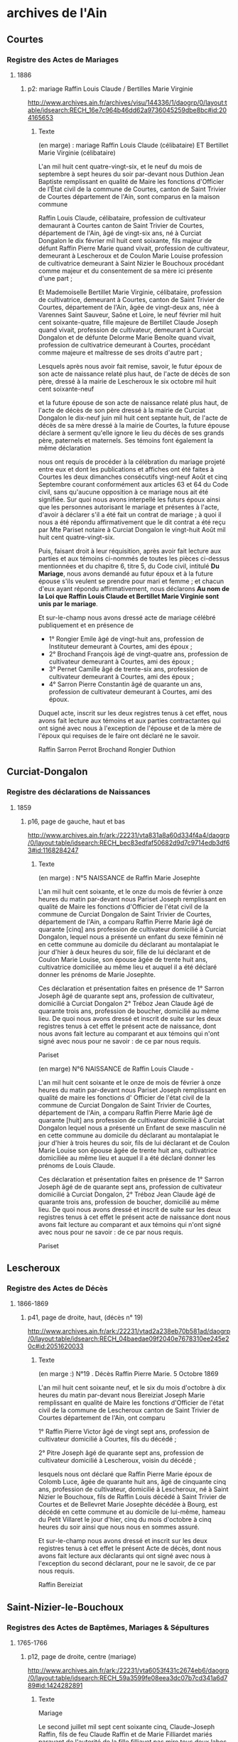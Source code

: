 * archives de l'Ain
** Courtes
*** Registre des Actes de Mariages
**** 1886
***** p2: mariage Raffin Louis Claude / Bertilles Marie Virginie
      http://www.archives.ain.fr/archives/visu/144336/1/daogrp/0/layout:table/idsearch:RECH_16e7c964b46dd62a9736045259dbe8bc#id:204165653
****** Texte
        (en marge) : mariage Raffin Louis Claude (célibataire) ET
        Bertillet Marie Virginie (célibataire)

	L'an mil huit cent quatre-vingt-six, et le neuf du mois de
	septembre à sept heures du soir par-devant nous Duthion Jean
	Baptiste remplissant en qualité de Maire les fonctions
	d'Officier de l’État civil de la commune de Courtes, canton
	de Saint Trivier de Courtes département de l'Ain, sont
	comparus en la maison commune

	Raffin Louis Claude, célibataire, profession de cultivateur
	demaurant à Courtes canton de Saint Trivier de Courtes,
	département de l'Ain, âgé de vingt-six ans, né à Curciat
	Dongalon le dix février mil huit cent soixante, fils majeur de
	défunt Raffin Pierre Marie quand vivait, profession de
	cultivateur, demeurant à Lescheroux et de Coulon Marie Louise
	profession de cultivatrice demeurant à Saint Nizier le
	Bouchoux procédant comme majeur et du consentement de sa mère
	ici présente d'une part ;

	Et Mademoiselle Bertillet Marie Virginie, célibataire,
	profession de cultivatrice, demeurant à Courtes, canton de
	Saint Trivier de Courtes, département de l'Ain, âgée de
	vingt-deux ans, née à Varennes Saint Sauveur, Saône et Loire,
	le neuf février mil huit cent soixante-quatre, fille majeure
	de Bertillet Claude Joseph quand vivait, profession de
	cultivateur, demeurant à Curciat Dongalon et de défunte
	Delorme Marie Benoîte quand vivait, profession de
	cultivatrice demeurant à Courtes, procédant comme majeure et
	maîtresse de ses droits d'autre part ;

	Lesquels  après nous avoir fait remise, savoir, le futur
	époux de son acte de naissance relaté plus haut, de l'acte de
	décès de son père, dressé à la mairie de Lescheroux le six
	octobre mil huit cent soixante-neuf

	et la future épouse de son acte de naissance relaté plus haut,
	de l'acte de décès de son père dressé à la mairie de Curciat
	Dongalon le dix-neuf juin mil huit cent septante huit, de l'acte
	de décès de sa mère dressé à la mairie de Courtes, la future
	épouse déclare à serment qu'elle ignore le lieu du décès de
	ses grands père, paternels et maternels. Ses témoins font
	également la même déclaration

	nous ont requis de procéder à la célébration du mariage
	projeté entre eux et dont les publications et affiches ont été
	faites à Courtes les deux dimanches consécutifs vingt-neuf
	Août et cinq Septembre courant conformément aux articles 63 et
	64 du Code civil, sans qu'aucune opposition à ce mariage nous
	ait été signifiée. Sur quoi nous avons interpellé les futurs
	époux ainsi que les personnes autorisant le mariage et
	présentes à l'acte, d'avoir à déclarer s'il a été fait un
	contrat de mariage ; à quoi il nous a été répondu
	affirmativement que le dit contrat a été reçu par Mte Pariset
	notaire à Curciat Dongalon le vingt-huit Août mil huit cent
	quatre-vingt-six.

	Puis, faisant droit à leur réquisition, après avoir fait
	lecture aux parties et aux témoins ci-nommés de toutes les
	pièces ci-dessus mentionnées et du chapitre 6, titre 5, du
	Code civil, intitulé *Du Mariage*, nous avons demandé au futur
	époux et à la future épouse s'ils veulent se prendre pour mari
	et femme ; et chacun d'eux ayant répondu affirmativement, nous
	déclarons *Au nom de la Loi que Raffin Louis Claude et
	Bertillet Marie Virginie sont unis par le mariage*.

	Et sur-le-champ nous avons dressé acte de mariage célébré
	publiquement et en présence de
	* 1° Rongier Emile âgé de vingt-huit ans, profession de
          Instituteur demeurant à Courtes, ami des époux ;
	* 2° Brochand François âgé de vingt-quatre ans, profession de
          cultivateur demeurant à Courtes, ami des époux ;
	* 3° Pernet Camille âgé de trente-six ans, profession de
          cultivateur demeurant à Courtes, ami des époux ;
	* 4° Sarron Pierre Constantin âgé de quarante un ans,
          profession de cultivateur demeurant à Courtes, ami des
          époux.

	Duquel acte, inscrit sur les deux registres tenus à cet effet,
	nous avons fait lecture aux témoins et aux parties
	contractantes qui ont signé avec nous à l'exception de
	l'épouse et de la mère de l'époux qui requises de le faire ont
	déclaré ne le savoir.

	Raffin   Sarron   Perrot    Brochand     Rongier     Duthion 

** Curciat-Dongalon
*** Registre des déclarations de Naissances
**** 1859
***** p16, page de gauche, haut et bas
      http://www.archives.ain.fr/ark:/22231/vta831a8a60d334f4a4/daogrp/0/layout:table/idsearch:RECH_bec83edfaf50682d9d7c9714edb3df63#id:1168284247
****** Texte
       (en marge) : N°5 NAISSANCE de Raffin Marie Josephte

       L'an mil huit cent soixante, et le onze du mois de février à
       onze heures du matin par-devant nous Pariset Joseph remplissant
       en qualité de Maire les fonctions d'Officier de l'état civil de
       la commune de Curciat Dongalon de Saint Trivier de Courtes,
       département de l'Ain, a comparu Raffin Pierre Marie âgé de
       quarante [cinq] ans profession de cultivateur domicilié à
       Curciat Dongalon, lequel nous a présenté un enfant du sexe
       féminin né en cette commune au domicile du déclarant au
       montalapiat le jour d'hier à deux heures du soir, fille de lui
       déclarant et de Coulon Marie Louise, son épouse âgée de trente
       huit ans, cultivatrice domiciliée au même lieu et auquel il a
       été déclaré donner les prénoms de Marie Josephte.

       Ces déclaration et présentation faites en présence de 1° Sarron
       Joseph âgé de quarante sept ans, profession de cultivateur,
       domicilié à Curciat Dongalon 2° Tréboz Jean Claude âgé de
       quarante trois ans, profession de boucher, domicilié au même
       lieu. De quoi nous avons dressé et inscrit de suite sur les
       deux registres tenus à cet effet le présent acte de naissance,
       dont nous avons fait lecture au comparant et aux témoins qui
       n'ont signé avec nous pour ne savoir : de ce par nous requis.

       Pariset

       (en marge)   N°6   NAISSANCE de Raffin Louis Claude -

       L'an mil huit cent soixante et le onze de mois de février à
       onze heures du matin par-devant nous Pariset Joseph remplissant
       en qualité de maire les fonctions d' Officier de l'état civil
       de la commune de Curciat Dongalon de Saint Trivier de Courtes,
       département de l'Ain, a comparu Raffin Pierre Marie âgé de
       quarante [huit] ans profession de cultivateur domicilié à
       Curciat Dongalon lequel nous a présenté un Enfant de sexe
       masculin né en cette commune au domicile du déclarant au
       montalapiat le jour d'hier à trois heures du soir, fils de lui
       déclarant et de Coulon Marie Louise son épouse âgée de trente
       huit ans, cultivatrice domiciliée au même lieu et auquel il a
       été déclaré donner les prénoms de Louis Claude.

       Ces déclaration et présentation faites en présence de 1° Sarron
       Joseph âgé de de quarante sept ans, profession de cultivateur
       domicilié à Curciat Dongalon, 2° Tréboz Jean Claude âgé de
       quarante trois ans, profession de boucher, domicilié au même
       lieu. De quoi nous avons dressé et inscrit de suite sur les
       deux registres tenus à cet effet le présent acte de naissance
       dont nous avons fait lecture au comparant et aux témoins qui
       n'ont signé avec nous pour ne savoir : de ce par nous requis.

       Pariset

** Lescheroux
*** Registre des Actes de Décès
**** 1866-1869
***** p41, page de droite, haut, (décès n° 19)
      http://www.archives.ain.fr/ark:/22231/vtad2a238eb70b581ad/daogrp/0/layout:table/idsearch:RECH_04baedae09f2040e7678310ee245e20c#id:2051620033
****** Texte
       (en marge :) N°19 . Décès Raffin Pierre Marie. 5 Octobre 1869


       L'an mil huit cent soixante neuf, et le six du mois d'octobre à
       dix heures du matin par-devant nous Bereiziat Joseph Marie
       remplissant en qualité de Maire les fonctions d'Officier de
       l'état civil de la commune de Lescheroux canton de Saint
       Trivier de Courtes département de l'Ain, ont comparu

       1° Raffin Pierre Victor âgé de vingt sept ans, profession de
       cultivateur domicilié à Courtes, fils du décédé ;

       2° Pitre Joseph âgé de quarante sept ans, profession de
       cultivateur domicilié à Lescheroux, voisin du décédé ;

       lesquels nous ont déclaré que Raffin Pierre Marie époux de
       Colomb Luce, âgée de quarante huit ans, âgé de cinquante cinq
       ans, profession de cultivateur, domicilié à Lescheroux, né à
       Saint Nizier le Bouchoux, fils de Raffin Louis décédé à Saint
       Trivier de Courtes et de Bellevret Marie Josephte décédée à
       Bourg, est décédé en cette commune et au domicile de lui-même,
       hameau du Petit Villaret le jour d'hier, cinq du mois d'octobre
       à cinq heures du soir ainsi que nous nous en sommes assuré.

       Et sur-le-champ nous avons dressé et inscrit sur les deux
       registres tenus à cet effet le présent Acte de décès, dont nous
       avons fait lecture aux déclarants qui ont signé avec nous à
       l'exception du second déclarant, pour ne le savoir, de ce par
       nous requis.
       
       Raffin                                               Bereiziat

** Saint-Nizier-le-Bouchoux
*** Registres des Actes de Baptêmes, Mariages & Sépultures
**** 1765-1766
***** p12, page de droite, centre (mariage)
      http://www.archives.ain.fr/ark:/22231/vta6053f431c2674eb6/daogrp/0/layout:table/idsearch:RECH_59a3599fe08eea3dc07b7cd341a6d789#id:1424282891
****** Texte
       Mariage

       Le second juillet mil sept cent soixante cinq, Claude-Joseph
       Raffin, fils de feu Claude Raffin et de Marie Filliardet mariés
       paravant de l'autorité de la fille filliavet pas mire tous deux
       labos autellea paroisse de Curciat père la cremiese en date du
       1 juillet 1764 signé couroy curé après les trois publication
       faites suivant l'usage de l'église sans aucun empêchement a
       reçu par moi sous signé la bénédiction nuptiale dans l'église
       du saint lieu

       avec Marie Gadollet fille de Pierre Gadollet et de feu Claudine
       Gras mariés paravant de l'autorité de feu gavotte son père
       Louis Gras de labeur au pelio maloigna paroisse de St Nizier par
       acte xxx nous le 13 juin xxx et ce en présence de Claude Joseph
       Filliardet cousin germain de l'époux Pierre Gadollet père de
       l'épouse, Antoine Billet beaufrère de l'époux François Gras
       oncle de l'épouse Marie Filliardet mère de l'époux lesquels sont 
       XXX de ce enquis.

       Pegeffe

****** Autres sources à creuser :
       http://gw.geneanet.org/kifrifard?lang=en&v=GADOLLET&m=N
	- Claude 1688- &1713 Angélique ARBEZ 1693-1748
	  - Claude 1714- &1739 Jeanne RAFFIN 1719-
	    - Jeanne-Marie 1760- &1780 Pierre, Maurice PERRIN 1758-1826
	  - Pierre 1716-1785 &1741 Claudine GRAS 1711-
	    - Marie-Anne 1742-1807 &1762 Antoine BILLET 1737-
	    - Marie 1745- &1765 Claude-Joseph RAFFIN 1740-
	  - Claudine 1718- &1738 Jacques BILLET 1713-

       http://gw.geneanet.org/ppacaud?lang=en&pz=pierre&nz=pacaud&ocz=0&m=A&p=claude+joseph&n=raffin&siblings=on&notes=on&t=T&v=6&image=on&marriage=on&full=on

**** 1771-1772
***** p2, page de droite, centre (baptême)
      http://www.archives.ain.fr/ark:/22231/vtae720fd0594f6d68b/daogrp/0/layout:table/idsearch:RECH_b344cf2162adadb0a0fa91c77bc00b95#id:314368244
****** Texte
       Bap

       Louis fils de Claude Joseph Raffin laboureur au Grand Malorgnia
       de St Nizier et de Marie Gadollet mariés est né et a été
       baptisé le vingt six janvier nil sept cent soixante et onze par
       moi sous signé. Son parrain a été Louis tvondire laboureur a
       LuiMéal et la marraine Jeanne Marie Favour du dit Malvignia qui
       ont déclaré ne scavoir signé de ce enquis. C reyeffenve

*** Registre des Actes de Décès
**** 1817
***** p4, page de droite, haut
      http://www.archives.ain.fr/ark:/22231/vtab646e49f4ae699a4/daogrp/0/layout:table/idsearch:RECH_4a2e4ec07fbf6c6714edf1c229c74a3a#id:1221311453
****** Texte

       (en marge) décès de louis alexandre raffin

       L'an mil huit cent dix-sept et le dix-sept du mois d'avril
       pardevant nous antoine vélon maire Officier de l'état civil de
       la commune de Saint nizier le Bouchoux département de l'Ain,
       canton de Saint Trivier de Courtes sont comparus Denis moine et
       Claude marie Claire tous deux cultivateurs demaurant audit lieu
       de mépillat dite commune de Saint nizier le Bouchoux lesquels
       nous ont déclaré que louis alexandre Raffin, fils de louis
       Raffin et de marie josephte Belevrait journailliers demaurant à
       Béraude dite commune de Saint nizier le Bouchoux est décédé le
       six du mois d'avril à dix heures du matin.

       Nous avons signé le présent acte de décès dont nous avons donné
       lecture aux déclarans qui ont déclaré ne savoir signer de ce
       enquis.

       Vélon
       maire 

**** 1839
***** p12, page de gauche, haut
      http://www.archives.ain.fr/ark:/22231/vtae3bf55dcf6c3862a/daogrp/0/layout:table/idsearch:RECH_64ab2cdf940f6f68049876dfd9187d91#id:483616192
****** Texte

       (en marge) DECES de Raffin Marie morte-née

       L'an mil huit cent trente-neuf et le quatorze du mois d'octobre
       à quatre heures du soir par-devant nous Vélon Pierre joseph dit
       Lyonnais remplissant en qualité de maire les fonctions
       d'Officier de l'état civil de la commune de St Nizier le
       Bouchoux canton de St trivier de Courtes département de l'Ain,
       sont comparus Daniel Raffin âgé de trente quatre ans,
       profession de cultivateur, domicilié à St Nizier le Bx père de
       la décédée ; et Daniel Billoud âgé de vingt-six ans,
       profession de Maréchal Fe domicilié à St Nizier le Bx, voisin
       de la décédée lesquels nous ont déclaré que Raffin Marie sans
       âge et sans profession domiciliée à St Nizier, fille de Denis
       Raffin et de Claudine Pagneux est décédée en cette commune, et
       au domicile de ses père et mère le treize du mois d'octobre à
       deux heures du soir, ainsi que nous nous en sommes assuré.

       Et sur-le-champ nous avons dressé et inscrit sur les deux
       registres tenus à cet effet le présent Acte de décès, dont
       nous avons fait lecture aux déclarans qui n'ont signé avec nous
       pour ne savoir, de ce par nous requis.

                                                             Le Maire
                                                               Vélon


**** 1841
***** p10, page de gauche, haut et bas
      http://www.archives.ain.fr/ark:/22231/vta8d965e465b223464/daogrp/0/layout:table/idsearch:RECH_2c1914d1b890a26b040d0ae3c571eead#id:1196848674
**** 1857
***** p3, page de gauche, haut
      http://www.archives.ain.fr/ark:/22231/vta62fe1c32d7fbc47a/daogrp/0/layout:table/idsearch:RECH_d67d5ef1fae48980f4e7b5e96e195882#id:1492301090
**** 1858
***** p5, page de droite, haut
      http://www.archives.ain.fr/ark:/22231/vtae4c6f94da299a079/daogrp/0/layout:table/idsearch:RECH_8b0156bb99f42ea82b8747e08ad9de73#id:1566638588
*** Registre des Actes de Mariages
**** 1804-1805
***** p2, page de gauche
      http://www.archives.ain.fr/ark:/22231/vta368bcc948fbcdeec/daogrp/0/layout:table/idsearch:RECH_a27dc355ca253cf402c4847fe8092c04#id:2056314227
**** 1839
***** p19
      http://www.archives.ain.fr/ark:/22231/vtafd5e30418e3b9c51/daogrp/0/layout:table/idsearch:RECH_34daddf8c7922f80fcafe92e5b06c319#id:1512947111
**** 1877
***** p14
      http://www.archives.ain.fr/ark:/22231/vtafe032c65ea3ab3db/daogrp/0/layout:table/idsearch:RECH_d5bcd0c06391d0e40fe2e59afb29c4e1#id:1271389804
**** 1889
***** p3
      http://www.archives.ain.fr/ark:/22231/vtad5b8d3e12d5e0a82/daogrp/0#id:772310868
*** Registre des déclarations de Naissances
**** 1812
***** p8, page de gauche, bas
      http://www.archives.ain.fr/ark:/22231/vtaedd098eb270b0dc4/daogrp/0/layout:table/idsearch:RECH_8576dac399b1668a5776e684c11e609a#id:1978609445
**** 1814
***** p17, page de droite, haut
      http://www.archives.ain.fr/ark:/22231/vta459f28d9acc6b262/daogrp/0/layout:table/idsearch:RECH_f87fb32fb2f12b7e2b0db28ad7dc66b8#id:517457337
**** 1822
***** p14, page de droite, haut (naissance de Luce Coulon)
      http://www.archives.ain.fr/ark:/22231/vta8fec084f04473a54/daogrp/0/layout:table/idsearch:RECH_a78bae40bf5108fe51964da44c8627d7#id:1946185110
**** 1836
***** p14, page de gauche, bas
      http://www.archives.ain.fr/ark:/22231/vtad90f23c358d63757/daogrp/0/layout:table/idsearch:RECH_3c63cef457c594c4e6f3f9a713037999#id:2102134986
**** 1837
***** p12, page de droite, haut
      http://www.archives.ain.fr/ark:/22231/vtaa527fea8c2fa9224/daogrp/0/layout:table/idsearch:RECH_6a8852f1f6086d74c52f638e59966f02#id:869801452
**** 1838
***** p6, page de droite, bas
      http://www.archives.ain.fr/ark:/22231/vta892752d9bd598de3/daogrp/0/layout:table/idsearch:RECH_360f03c9daca43998f19123988a155af#id:339444057
**** 1839
***** p2, page de droite, bas
      http://www.archives.ain.fr/ark:/22231/vtaabd7ff1b7eadf1dd/daogrp/0/layout:table/idsearch:RECH_64ab2cdf940f6f68049876dfd9187d91#id:1569930549
**** 1840
***** p7, page de droite, bas
      http://www.archives.ain.fr/ark:/22231/vta08e77aaa0de44412/daogrp/0/layout:table/idsearch:RECH_f25734bdffa3de0a46edf1857c1483b5#id:1338250246
***** p12, page de droite, bas
      http://www.archives.ain.fr/ark:/22231/vta08e77aaa0de44412/daogrp/0/layout:table/idsearch:RECH_f25734bdffa3de0a46edf1857c1483b5#id:1314238700
**** 1842
***** p4, page de droite, bas
      http://www.archives.ain.fr/ark:/22231/vta8317dacf2329556c/daogrp/0/layout:table/idsearch:RECH_03d75a321a837cce2ba9797f5469b40a#id:1127340343
***** p17, page de droite, bas
      http://www.archives.ain.fr/ark:/22231/vta8317dacf2329556c/daogrp/0/layout:table/idsearch:RECH_03d75a321a837cce2ba9797f5469b40a#id:1158740057
***** p18, page de gauche, hait (suite du précédent)
      http://www.archives.ain.fr/ark:/22231/vta8317dacf2329556c/daogrp/0/layout:table/idsearch:RECH_03d75a321a837cce2ba9797f5469b40a#id:1159663578
**** 1843
***** p14, page de gauche, haut
      http://www.archives.ain.fr/ark:/22231/vta7c19471d337edf5a/daogrp/0/layout:table/idsearch:RECH_ff66e7cb0c3e3f704174233e0491eb5f#id:1904817226
**** 1850
***** p6, page de gauche, bas
      http://www.archives.ain.fr/ark:/22231/vta7e36ae3f16eee066/daogrp/0/layout:table/idsearch:RECH_1259265427341589c31b183cf78082e6#id:1734281575
**** 1852
***** p8, page de droite, bas
      http://www.archives.ain.fr/ark:/22231/vta4fe3aa5979f8cdf3/daogrp/0/layout:table/idsearch:RECH_86a8b57dca848ed290378427a3444f64#id:735926619
**** 1856
***** p15, page de gauche, haut
      http://www.archives.ain.fr/ark:/22231/vtac5033c6611df3c9d/daogrp/0/layout:table/idsearch:RECH_84757bb9994563dadb645653f44a4e14#id:1403540215
**** 1890
***** p1, page de gauche, bas
      http://www.archives.ain.fr/ark:/22231/vta7c47ad08dcf65cb2/daogrp/0/layout:table/idsearch:RECH_4ab3a712446c0c06f8856ed0fa4e5818#id:975636884
** Vernoux
*** Registre des déclarations de Naissances
**** 1887
***** p6, page de droite, bas
      http://www.archives.ain.fr/ark:/22231/vta8dd0d56f95372a1d/daogrp/0/layout:table/idsearch:RECH_6c3be1cece959e4661bf8480613af090#id:1064823185
**** 1889
***** p2, page de gauche, bas
      http://www.archives.ain.fr/ark:/22231/vta0fdebbe379fd1a75/daogrp/0/layout:table/idsearch:RECH_b9b58bf82c6abfcbfb41391b9a8b94cf#id:38819038
**** 1891
***** p16, page de gauche, haut
      http://www.archives.ain.fr/ark:/22231/vta0fdebbe379fd1a75/daogrp/0/layout:table/idsearch:RECH_b9b58bf82c6abfcbfb41391b9a8b94cf#id:6495803

